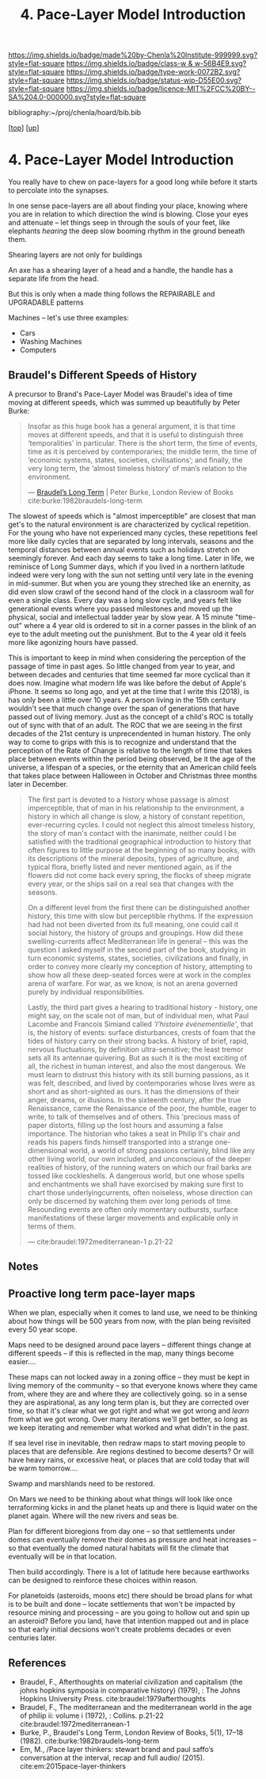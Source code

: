 #   -*- mode: org; fill-column: 60 -*-

#+TITLE: 4. Pace-Layer Model Introduction 
#+STARTUP: showall
#+TOC: headlines 4
#+PROPERTY: filename

[[https://img.shields.io/badge/made%20by-Chenla%20Institute-999999.svg?style=flat-square]] 
[[https://img.shields.io/badge/class-w & w-56B4E9.svg?style=flat-square]]
[[https://img.shields.io/badge/type-work-0072B2.svg?style=flat-square]]
[[https://img.shields.io/badge/status-wip-D55E00.svg?style=flat-square]]
[[https://img.shields.io/badge/licence-MIT%2FCC%20BY--SA%204.0-000000.svg?style=flat-square]]

bibliography:~/proj/chenla/hoard/bib.bib

[[[../../index.org][top]]] [[[../index.org][up]]]

* 4. Pace-Layer Model Introduction
:PROPERTIES:
:CUSTOM_ID:
:Name:     /home/deerpig/proj/chenla/warp/04/04/intro.org
:Created:  2018-05-18T09:12@Prek Leap (11.642600N-104.919210W)
:ID:       847859c7-ff64-4161-845f-172d60f0cd05
:VER:      579881627.201991661
:GEO:      48P-491193-1287029-15
:BXID:     proj:YXU1-7062
:Class:    primer
:Type:     work
:Status:   wip
:Licence:  MIT/CC BY-SA 4.0
:END:

You really have to chew on pace-layers for a good long while
before it starts to percolate into the synapses.

In one sense pace-layers are all about finding your place,
knowing where you are in relation to which direction the
wind is blowing.  Close your eyes and attenuate -- let
things seep in through the souls of your feet, like
elephants /hearing/ the deep slow booming rhythm in the
ground beneath them.


#+begin_comment
Questions:

What are the equivelent of the Nitrogen Cycle or Groundwater
Recharge Cycle for civilizations?

Pace-Layers are relative to each other -- but is there
another way of looking at that?  Do p-layers need to employ
units of measure?
#+end_comment

Shearing layers are not only for buildings

An axe has a shearing layer of a head and a handle, the
handle has a separate life from the head.

But this is only when a made thing follows the REPAIRABLE
and UPGRADABLE patterns

Machines -- let's use three examples:
  - Cars
  - Washing Machines
  - Computers


** Braudel's Different Speeds of History

A precursor to Brand's Pace-Layer Model was Braudel's idea
of time moving at different speeds, which was summed up
beautifully by Peter Burke:

#+begin_quote
Insofar as this huge book has a general argument, it is that
time moves at different speeds, and that it is useful to
distinguish three ‘temporalities’ in particular. There is
the short term, the time of events, time as it is perceived
by contemporaries; the middle term, the time of ‘economic
systems, states, societies, civilisations’; and finally, the
very long term, the ‘almost timeless history’ of man’s
relation to the environment.

— [[https://www.lrb.co.uk/v05/n01/peter-burke/braudels-long-term][Braudel’s Long Term]] | Peter Burke, London Review of Books 
  cite:burke:1982braudels-long-term
#+end_quote

The slowest of speeds which is "almost imperceptible" are
closest that man get's to the natural environment is are
characterized by cyclical repetition.  For the young who
have not experienced many cycles, these repetitions feel
more like daily cycles that are separated by long intervals,
seasons and the temporal distances between annual events
such as holidays stretch on seemingly forever. And each day
seems to take a long time.  Later in life, we reminisce of
Long Summer days, which if you lived in a northern latitude
indeed were very long with the sun not setting until very
late in the evening in mid-summer.  But when you are young
they streched like an enernity, as did even slow crawl of
the second hand of the clock in a classroom wall for even a
single class.  Every day was a long slow cycle, and years
felt like generational events where you passed milestones
and moved up the physical, social and intellectual ladder
year by slow year. A 15 minute "time-out" where a 4 year old
is ordered to sit in a corner passes in the blink of an eye
to the adult meeting out the punishment.  But to the 4 year
old it feels more like agonizing hours have passed.

This is important to keep in mind when considering the
perception of the passage of time in past ages.  So little
changed from year to year, and between decades and centuries
that time seemed far more cyclical than it does now.
Imagine what modern life was like before the debut of
Apple's iPhone.  It seems so long ago, and yet at the time
that I write this (2018), is has only been a little over 10
years.  A person living in the 15th century wouldn't see
that much change over the span of generations that have
passed out of living memory.  Just as the concept of a
child's ROC is totally out of sync with that of an adult.
The ROC that we are seeing in the first decades of the 21st
century is unprecendented in human history.  The only way to
come to grips with this is to recognize and understand that
the perception of the Rate of Change is relative to the
length of time that takes place between events within the
period being observed, be it the age of the universe, a
lifespan of a species, or the eternity that an American
child feels that takes place between Halloween in October
and Christmas three months later in December.

#+begin_quote
The first part is devoted to a history whose passage is
almost imperceptible, that of man in his relationship to the
environment, a history in which all change is slow, a
history of constant repetition, ever-recurring cycles. I
could not neglect this almost timeless history, the story of
man's contact with the inanimate, neither could I be
satisfied with the traditional geographical introduction to
history that often figures to little purpose at the
beginning of so many books, with its descriptions of the
mineral deposits, types of agriculture, and typical flora,
briefly listed and never mentioned again, as if the flowers
did not come back every spring, the flocks of sheep migrate
every year, or the ships sail on a real sea that changes
with the seasons.

On a different level from the first there can be
distinguished another history, this time with slow but
perceptible rhythms. If the expression had had not been
diverted from its full meaning, one could call it social
history, the history of groups and groupings. How did these
swelling-currents affect Mediterranean life in general --
this was the question I asked myself in the second part of
the book, studying in turn economic systems, states,
societies, civilizations and finally, in order to convey
more clearly my conception of history, attempting to show
how all these deep-seated forces were at work in the complex
arena of warfare. For war, as we know, is not an arena
governed purely by individual responsibilities.

Lastly, the third part gives a hearing to traditional
history - history, one might say, on the scale not of man,
but of individual men, what Paul Lacombe and Francois
Simiand called /'l'histoire événementielle'/, that is, the
history of events: surface disturbances, crests of foam that
the tides of history carry on their strong backs. A history
of brief, rapid, nervous fluctuations, by definition
ultra-sensitive; the least tremor sets all its antennae
quivering. But as such it is the most exciting of all, the
richest in human interest, and also the most dangerous. We
must learn to distrust this history with its still burning
passions, as it was felt, described, and lived by
contemporaries whose lives were as short and as
short-sighted as ours. It has the dimensions of their anger,
dreams, or illusions. In the sixteenth century, after the
true Renaissance, came the Renaissance of the poor, the
humble, eager to write, to talk of themselves and of
others. This 'precious mass of paper distorts, filling up
the lost hours and assuming a false importance. The
historian who takes a seat in Philip II's chair and reads
his papers finds himself transported into a strange
one-dimensional world, a world of strong passions certainly,
blind like any other living world, our own included, and
unconscious of the deeper realities of history, of the
running waters on which our frail barks are tossed like
cockleshells. A dangerous world, but one whose spells and
enchantments we shall have exorcised by making sure first to
chart those underlyingcurrents, often noiseless, whose
direction can only be discerned by watching them over long
periods of time. Resounding events are often only momentary
outbursts, surface manifestations of these larger movements
and explicable only in terms of them.

— cite:braudel:1972mediterranean-1 p.21-22
#+end_quote 


** Notes

** Proactive long term pace-layer maps
:PROPERTIES:
:CREATED: <2017-12-06 Wed 19:51>
:ID:      1e2c67a6-3931-47ea-bdde-a3980f8f4547
:REF:     [[id:13ba44de-c891-4ddf-a7e3-dbf515b15ccc][Introduction]]
:END:

When we plan, especially when it comes to land use, we need
to be thinking about how things will be 500 years from now,
with the plan being revisited every 50 year scope.

Maps need to be designed around pace layers -- different
things change at different speeds -- if this is reflected in
the map, many things become easier....

These maps can not locked away in a zoning office -- they
must be kept in living memory of the community -- so that
everyone knows where they came from, where they are and
where they are collectively going.  so in a sense they are
aspirational, as any long term plan is, but they are
corrected over time, so that it's clear what we got right
and what we got wrong and /learn/ from what we got wrong.
Over many iterations we'll get better, so long as we keep
iterating and remember what worked and what didn't in the
past.


If sea level rise in inevitable, then redraw maps to start
moving people to places that are defensible.  Are regions
destined to become deserts?  Or will have heavy rains, or
excessive heat, or places that are cold today that will be
warm tomorrow....

Swamp and marshlands need to be restored.

On Mars we need to be thinking about what things will look
like once terraforming kicks in and the planet heats up and
there is liquid water on the planet again.  Where will the
new rivers and seas be.

Plan for different bioregions from day one -- so that
settlements under domes can eventually remove their domes as
pressure and heat increases -- so that eventually the domed
natural habitats will fit the climate that eventually will
be in that location.

Then build accordingly.  There is a lot of latitude here
because earthworks can be designed to reinforce these
choices within reason.

For planetoids (asteroids, moons etc) there should be broad
plans for what is to be built and done -- locate settlements
that won't be impacted by resource mining and processing --
are you going to hollow out and spin up an asteroid?  Before
you land, have that intention mapped out and in place so
that early initial decsions won't create problems decades or
even centuries later.


** References

  - Braudel, F., Afterthoughts on material civilization and
    capitalism (the johns hopkins symposia in comparative
    history) (1979), : The Johns Hopkins University Press.
    cite:braudel:1979afterthoughts
  - Braudel, F., The mediterranean and the mediterranean
    world in the age of philip ii: volume i (1972), :
    Collins. p.21-22
    cite:braudel:1972mediterranean-1 
  - Burke, P., Braudel's Long Term, London Review of Books,
    5(1), 17–18 (1982).
    cite:burke:1982braudels-long-term 
  - Em, M., /Pace layer thinkers: stewart brand and paul
    saffo’s conversation at the interval, recap and full
    audio/ (2015).
    cite:em:2015pace-layer-thinkers
